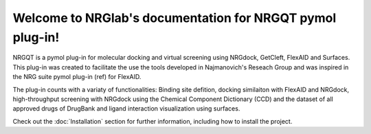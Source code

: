 Welcome to NRGlab's documentation for NRGQT pymol plug-in!
===================================

NRGQT is a pymol plug-in for molecular docking and virtual screening using NRGdock, GetCleft, FlexAID and Surfaces. This plug-in was created to facilitate the use the tools developed in Najmanovich's Reseach Group and was inspired in the NRG suite pymol plug-in (ref) for FlexAID.

The plug-in counts with a variaty of functionalities: Binding site defition, docking similaiton with FlexAID and NRGdock, high-throughput screening with NRGdock using the Chemical Component Dictionary (CCD) and the dataset of all approved drugs of DrugBank and ligand interaction visualization using surfaces.

Check out the :doc:`Installation` section for further information, including
how to install the project.